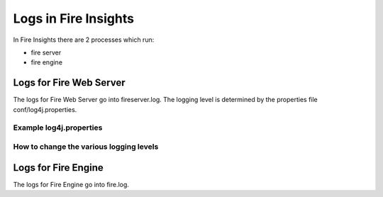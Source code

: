 Logs in Fire Insights
=====================

In Fire Insights there are 2 processes which run:

* fire server
* fire engine

Logs for Fire Web Server
------------------------

The logs for Fire Web Server go into fireserver.log. The logging level is determined by the properties file conf/log4j.properties.

Example log4j.properties
++++++++++++++++++++++++


How to change the various logging levels
++++++++++++++++++++++++++++++++++++++++



Logs for Fire Engine
--------------------

The logs for Fire Engine go into fire.log. 

